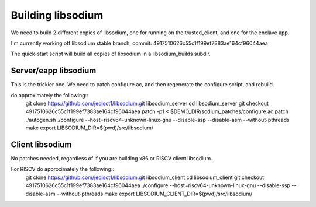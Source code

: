 Building libsodium
==================

We need to build 2 different copies of libsodium, one for running on
the trusted_client, and one for the enclave app.

I'm currently working off libsodium stable branch, commit:
4917510626c55c1f199ef7383ae164cf96044aea

The quick-start script will build all copies of libsodium in a
libsodium_builds subdir.

Server/eapp libsodium
---------------------
This is the trickier one. We need to patch configure.ac, and then
regenerate the configure script, and rebuild.

do approximately the following::
  git clone https://github.com/jedisct1/libsodium.git libsodium_server
  cd libsodium_server
  git checkout 4917510626c55c1f199ef7383ae164cf96044aea
  patch -p1 < $DEMO_DIR/sodium_patches/configure.ac.patch
  ./autogen.sh
  ./configure --host=riscv64-unknown-linux-gnu --disable-ssp --disable-asm --without-pthreads
  make
  export LIBSODIUM_DIR=$(pwd)/src/libsodium/

Client libsodium
----------------

No patches needed, regardless of if you are building x86 or RISCV
client libsodium.

For RISCV do approximately the following::
  git clone https://github.com/jedisct1/libsodium.git libsodium_client
  cd libsodium_client
  git checkout 4917510626c55c1f199ef7383ae164cf96044aea
  ./configure --host=riscv64-unknown-linux-gnu --disable-ssp --disable-asm --without-pthreads
  make
  export LIBSODIUM_CLIENT_DIR=$(pwd)/src/libsodium/

